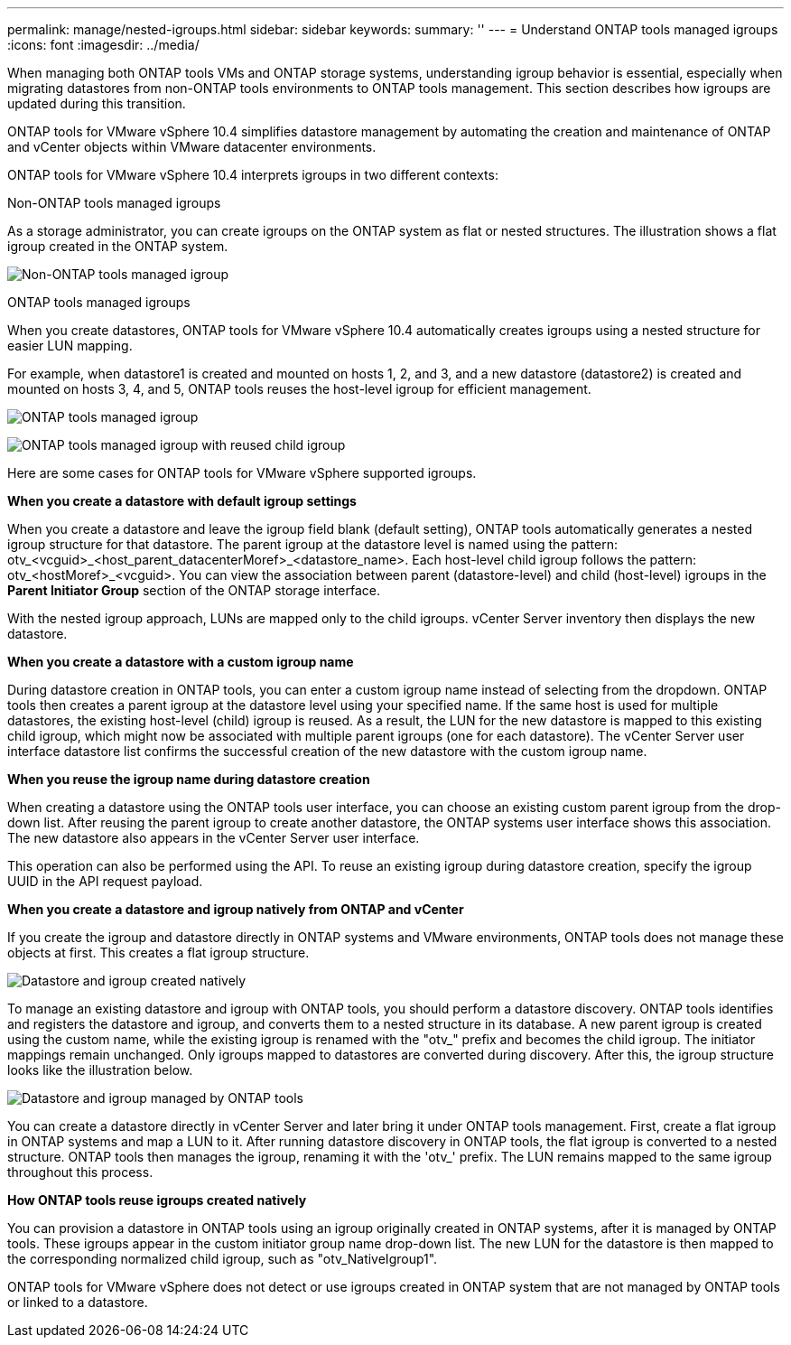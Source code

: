 ---
permalink: manage/nested-igroups.html
sidebar: sidebar
keywords:
summary: ''
---
= Understand ONTAP tools managed igroups
:icons: font
:imagesdir: ../media/

[.lead]
When managing both ONTAP tools VMs and ONTAP storage systems, understanding igroup behavior is essential, especially when migrating datastores from non-ONTAP tools environments to ONTAP tools management. This section describes how igroups are updated during this transition.

ONTAP tools for VMware vSphere 10.4 simplifies datastore management by automating the creation and maintenance of ONTAP and vCenter objects within VMware datacenter environments. 

ONTAP tools for VMware vSphere 10.4 interprets igroups in two different contexts:

// new topic for 10.5
.Non-ONTAP tools managed igroups

As a storage administrator, you can create igroups on the ONTAP system as flat or nested structures. The illustration shows a flat igroup created in the ONTAP system.

image:../media/non-otv-managed.png[Non-ONTAP tools managed igroup]

.ONTAP tools managed igroups

When you create datastores, ONTAP tools for VMware vSphere 10.4 automatically creates igroups using a nested structure for easier LUN mapping. 

For example, when datastore1 is created and mounted on hosts 1, 2, and 3, and a new datastore (datastore2) is created and mounted on hosts 3, 4, and 5, ONTAP tools reuses the host-level igroup for efficient management.

image:../media/otv-managed.png[ONTAP tools managed igroup]

image:../media/otv-managed2.png[ONTAP tools managed igroup with reused child igroup]

Here are some cases for ONTAP tools for VMware vSphere supported igroups.

*When you create a datastore with default igroup settings*

When you create a datastore and leave the igroup field blank (default setting), ONTAP tools automatically generates a nested igroup structure for that datastore. The parent igroup at the datastore level is named using the pattern: otv_<vcguid>_<host_parent_datacenterMoref>_<datastore_name>. Each host-level child igroup follows the pattern: otv_<hostMoref>_<vcguid>. You can view the association between parent (datastore-level) and child (host-level) igroups in the *Parent Initiator Group* section of the ONTAP storage interface.

With the nested igroup approach, LUNs are mapped only to the child igroups. vCenter Server inventory then displays the new datastore.

*When you create a datastore with a custom igroup name*

During datastore creation in ONTAP tools, you can enter a custom igroup name instead of selecting from the dropdown. ONTAP tools then creates a parent igroup at the datastore level using your specified name. If the same host is used for multiple datastores, the existing host-level (child) igroup is reused. As a result, the LUN for the new datastore is mapped to this existing child igroup, which might now be associated with multiple parent igroups (one for each datastore). The vCenter Server user interface datastore list confirms the successful creation of the new datastore with the custom igroup name.

*When you reuse the igroup name during datastore creation*

When creating a datastore using the ONTAP tools user interface, you can choose an existing custom parent igroup from the drop-down list. After reusing the parent igroup to create another datastore, the ONTAP systems user interface shows this association. The new datastore also appears in the vCenter Server user interface.

This operation can also be performed using the API. To reuse an existing igroup during datastore creation, specify the igroup UUID in the API request payload.

*When you create a datastore and igroup natively from ONTAP and vCenter*

If you create the igroup and datastore directly in ONTAP systems and VMware environments, ONTAP tools does not manage these objects at first. This creates a flat igroup structure.

image:../media/vmfsds-native.png[Datastore and igroup created natively]

To manage an existing datastore and igroup with ONTAP tools, you should perform a datastore discovery. ONTAP tools identifies and registers the datastore and igroup, and converts them to a nested structure in its database. A new parent igroup is created using the custom name, while the existing igroup is renamed with the "otv_" prefix and becomes the child igroup. The initiator mappings remain unchanged. Only igroups mapped to datastores are converted during discovery. After this, the igroup structure looks like the illustration below.

image:../media/otv-ds.png[Datastore and igroup managed by ONTAP tools]

You can create a datastore directly in vCenter Server and later bring it under ONTAP tools management. First, create a flat igroup in ONTAP systems and map a LUN to it. After running datastore discovery in ONTAP tools, the flat igroup is converted to a nested structure. ONTAP tools then manages the igroup, renaming it with the 'otv_' prefix. The LUN remains mapped to the same igroup throughout this process.

*How ONTAP tools reuse igroups created natively*

You can provision a datastore in ONTAP tools using an igroup originally created in ONTAP systems, after it is managed by ONTAP tools. These igroups appear in the custom initiator group name drop-down list. The new LUN for the datastore is then mapped to the corresponding normalized child igroup, such as "otv_NativeIgroup1".

ONTAP tools for VMware vSphere does not detect or use igroups created in ONTAP system that are not managed by ONTAP tools or linked to a datastore.

